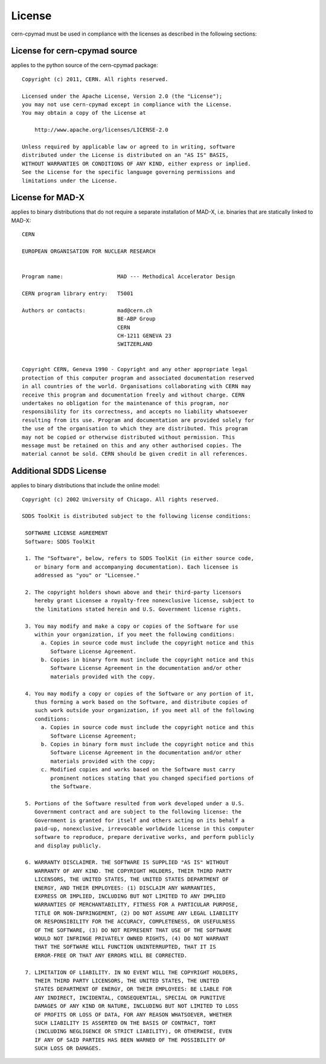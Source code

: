 License
~~~~~~~

cern-cpymad must be used in compliance with the licenses as described in
the following sections:


License for cern-cpymad source
==============================

applies to the python source of the cern-cpymad package::

    Copyright (c) 2011, CERN. All rights reserved.

    Licensed under the Apache License, Version 2.0 (the "License");
    you may not use cern-cpymad except in compliance with the License.
    You may obtain a copy of the License at

        http://www.apache.org/licenses/LICENSE-2.0

    Unless required by applicable law or agreed to in writing, software
    distributed under the License is distributed on an "AS IS" BASIS,
    WITHOUT WARRANTIES OR CONDITIONS OF ANY KIND, either express or implied.
    See the License for the specific language governing permissions and
    limitations under the License.


License for MAD-X
=================

applies to binary distributions that do not require a separate
installation of MAD-X, i.e. binaries that are statically linked to MAD-X::

    CERN

    EUROPEAN ORGANISATION FOR NUCLEAR RESEARCH


    Program name:                 MAD --- Methodical Accelerator Design

    CERN program library entry:   T5001

    Authors or contacts:          mad@cern.ch
                                  BE-ABP Group
                                  CERN
                                  CH-1211 GENEVA 23
                                  SWITZERLAND


    Copyright CERN, Geneva 1990 - Copyright and any other appropriate legal
    protection of this computer program and associated documentation reserved
    in all countries of the world. Organisations collaborating with CERN may
    receive this program and documentation freely and without charge. CERN
    undertakes no obligation for the maintenance of this program, nor
    responsibility for its correctness, and accepts no liability whatsoever
    resulting from its use. Program and documentation are provided solely for
    the use of the organisation to which they are distributed. This program
    may not be copied or otherwise distributed without permission. This
    message must be retained on this and any other authorised copies. The
    material cannot be sold. CERN should be given credit in all references.


Additional SDDS License
=======================

applies to binary distributions that include the online model::

    Copyright (c) 2002 University of Chicago. All rights reserved.

    SDDS ToolKit is distributed subject to the following license conditions:

     SOFTWARE LICENSE AGREEMENT
     Software: SDDS ToolKit

     1. The "Software", below, refers to SDDS ToolKit (in either source code,
        or binary form and accompanying documentation). Each licensee is
        addressed as "you" or "Licensee."

     2. The copyright holders shown above and their third-party licensors
        hereby grant Licensee a royalty-free nonexclusive license, subject to
        the limitations stated herein and U.S. Government license rights.

     3. You may modify and make a copy or copies of the Software for use
        within your organization, if you meet the following conditions:
          a. Copies in source code must include the copyright notice and this
             Software License Agreement.
          b. Copies in binary form must include the copyright notice and this
             Software License Agreement in the documentation and/or other
             materials provided with the copy.

     4. You may modify a copy or copies of the Software or any portion of it,
        thus forming a work based on the Software, and distribute copies of
        such work outside your organization, if you meet all of the following
        conditions:
          a. Copies in source code must include the copyright notice and this
             Software License Agreement;
          b. Copies in binary form must include the copyright notice and this
             Software License Agreement in the documentation and/or other
             materials provided with the copy;
          c. Modified copies and works based on the Software must carry
             prominent notices stating that you changed specified portions of
             the Software.

     5. Portions of the Software resulted from work developed under a U.S.
        Government contract and are subject to the following license: the
        Government is granted for itself and others acting on its behalf a
        paid-up, nonexclusive, irrevocable worldwide license in this computer
        software to reproduce, prepare derivative works, and perform publicly
        and display publicly.

     6. WARRANTY DISCLAIMER. THE SOFTWARE IS SUPPLIED "AS IS" WITHOUT
        WARRANTY OF ANY KIND. THE COPYRIGHT HOLDERS, THEIR THIRD PARTY
        LICENSORS, THE UNITED STATES, THE UNITED STATES DEPARTMENT OF
        ENERGY, AND THEIR EMPLOYEES: (1) DISCLAIM ANY WARRANTIES,
        EXPRESS OR IMPLIED, INCLUDING BUT NOT LIMITED TO ANY IMPLIED
        WARRANTIES OF MERCHANTABILITY, FITNESS FOR A PARTICULAR PURPOSE,
        TITLE OR NON-INFRINGEMENT, (2) DO NOT ASSUME ANY LEGAL LIABILITY
        OR RESPONSIBILITY FOR THE ACCURACY, COMPLETENESS, OR USEFULNESS
        OF THE SOFTWARE, (3) DO NOT REPRESENT THAT USE OF THE SOFTWARE
        WOULD NOT INFRINGE PRIVATELY OWNED RIGHTS, (4) DO NOT WARRANT
        THAT THE SOFTWARE WILL FUNCTION UNINTERRUPTED, THAT IT IS
        ERROR-FREE OR THAT ANY ERRORS WILL BE CORRECTED.

     7. LIMITATION OF LIABILITY. IN NO EVENT WILL THE COPYRIGHT HOLDERS,
        THEIR THIRD PARTY LICENSORS, THE UNITED STATES, THE UNITED
        STATES DEPARTMENT OF ENERGY, OR THEIR EMPLOYEES: BE LIABLE FOR
        ANY INDIRECT, INCIDENTAL, CONSEQUENTIAL, SPECIAL OR PUNITIVE
        DAMAGES OF ANY KIND OR NATURE, INCLUDING BUT NOT LIMITED TO LOSS
        OF PROFITS OR LOSS OF DATA, FOR ANY REASON WHATSOEVER, WHETHER
        SUCH LIABILITY IS ASSERTED ON THE BASIS OF CONTRACT, TORT
        (INCLUDING NEGLIGENCE OR STRICT LIABILITY), OR OTHERWISE, EVEN
        IF ANY OF SAID PARTIES HAS BEEN WARNED OF THE POSSIBILITY OF
        SUCH LOSS OR DAMAGES.
